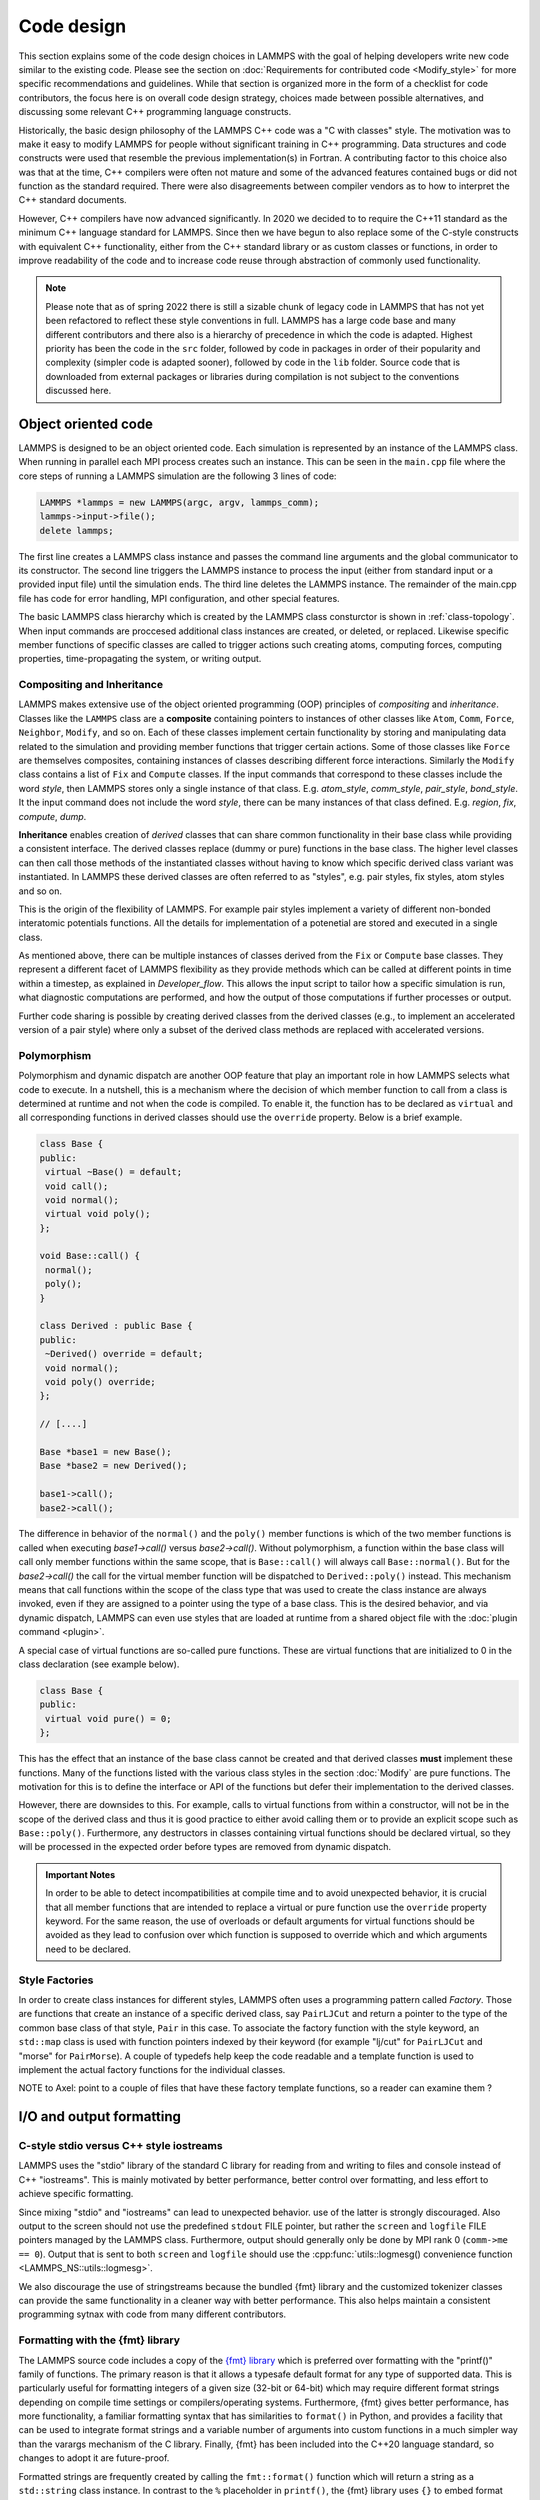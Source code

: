 Code design
-----------

This section explains some of the code design choices in LAMMPS with
the goal of helping developers write new code similar to the existing
code.  Please see the section on :doc:`Requirements for contributed
code <Modify_style>` for more specific recommendations and guidelines.
While that section is organized more in the form of a checklist for
code contributors, the focus here is on overall code design strategy,
choices made between possible alternatives, and discussing some
relevant C++ programming language constructs.

Historically, the basic design philosophy of the LAMMPS C++ code was a
"C with classes" style.  The motivation was to make it easy to modify
LAMMPS for people without significant training in C++ programming.
Data structures and code constructs were used that resemble the
previous implementation(s) in Fortran.  A contributing factor to this
choice also was that at the time, C++ compilers were often not mature
and some of the advanced features contained bugs or did not function
as the standard required.  There were also disagreements between
compiler vendors as to how to interpret the C++ standard documents.

However, C++ compilers have now advanced significantly.  In 2020 we
decided to to require the C++11 standard as the minimum C++ language
standard for LAMMPS.  Since then we have begun to also replace some of
the C-style constructs with equivalent C++ functionality, either from
the C++ standard library or as custom classes or functions, in order
to improve readability of the code and to increase code reuse through
abstraction of commonly used functionality.

.. note::

   Please note that as of spring 2022 there is still a sizable chunk
   of legacy code in LAMMPS that has not yet been refactored to
   reflect these style conventions in full.  LAMMPS has a large code
   base and many different contributors and there also is a hierarchy
   of precedence in which the code is adapted.  Highest priority has
   been the code in the ``src`` folder, followed by code in packages
   in order of their popularity and complexity (simpler code is
   adapted sooner), followed by code in the ``lib`` folder.  Source
   code that is downloaded from external packages or libraries during
   compilation is not subject to the conventions discussed here.

Object oriented code
^^^^^^^^^^^^^^^^^^^^

LAMMPS is designed to be an object oriented code.  Each simulation is
represented by an instance of the LAMMPS class.  When running in
parallel each MPI process creates such an instance.  This can be seen
in the ``main.cpp`` file where the core steps of running a LAMMPS
simulation are the following 3 lines of code:

.. code-block:: C++

    LAMMPS *lammps = new LAMMPS(argc, argv, lammps_comm);
    lammps->input->file();
    delete lammps;

The first line creates a LAMMPS class instance and passes the command
line arguments and the global communicator to its constructor.  The
second line triggers the LAMMPS instance to process the input (either
from standard input or a provided input file) until the simulation
ends.  The third line deletes the LAMMPS instance.  The remainder of
the main.cpp file has code for error handling, MPI configuration, and
other special features.

The basic LAMMPS class hierarchy which is created by the LAMMPS class
consturctor is shown in :ref:`class-topology`.  When input commands
are proccesed additional class instances are created, or deleted, or
replaced.  Likewise specific member functions of specific classes are
called to trigger actions such creating atoms, computing forces,
computing properties, time-propagating the system, or writing output.

Compositing and Inheritance
===========================

LAMMPS makes extensive use of the object oriented programming (OOP)
principles of *compositing* and *inheritance*. Classes like the
``LAMMPS`` class are a **composite** containing pointers to instances
of other classes like ``Atom``, ``Comm``, ``Force``, ``Neighbor``,
``Modify``, and so on.  Each of these classes implement certain
functionality by storing and manipulating data related to the
simulation and providing member functions that trigger certain
actions.  Some of those classes like ``Force`` are themselves
composites, containing instances of classes describing different force
interactions.  Similarly the ``Modify`` class contains a list of
``Fix`` and ``Compute`` classes.  If the input commands that
correspond to these classes include the word *style*, then LAMMPS
stores only a single instance of that class.  E.g. *atom_style*,
*comm_style*, *pair_style*, *bond_style*.  It the input command does
not include the word *style*, there can be many instances of that
class defined.  E.g. *region*, *fix*, *compute*, *dump*.

**Inheritance** enables creation of *derived* classes that can share
common functionality in their base class while providing a consistent
interface.  The derived classes replace (dummy or pure) functions in
the base class.  The higher level classes can then call those methods
of the instantiated classes without having to know which specific
derived class variant was instantiated.  In LAMMPS these derived
classes are often referred to as "styles", e.g.  pair styles, fix
styles, atom styles and so on.

This is the origin of the flexibility of LAMMPS.  For example pair
styles implement a variety of different non-bonded interatomic
potentials functions.  All the details for implementation of a
potenetial are stored and executed in a single class.  

As mentioned above, there can be multiple instances of classes derived
from the ``Fix`` or ``Compute`` base classes.  They represent a
different facet of LAMMPS flexibility as they provide methods which
can be called at different points in time within a timestep, as
explained in `Developer_flow`.  This allows the input script to tailor
how a specific simulation is run, what diagnostic computations are
performed, and how the output of those computations if further
processes or output.

Further code sharing is possible by creating derived classes from the
derived classes (e.g., to implement an accelerated version of a pair
style) where only a subset of the derived class methods are replaced
with accelerated versions.

Polymorphism
============

Polymorphism and dynamic dispatch are another OOP feature that play an
important role in how LAMMPS selects what code to execute.  In a
nutshell, this is a mechanism where the decision of which member
function to call from a class is determined at runtime and not when
the code is compiled.  To enable it, the function has to be declared
as ``virtual`` and all corresponding functions in derived classes
should use the ``override`` property. Below is a brief example.

.. code-block:: c++

   class Base {
   public:
    virtual ~Base() = default;
    void call();
    void normal();
    virtual void poly();
   };

   void Base::call() {
    normal();
    poly();
   }

   class Derived : public Base {
   public:
    ~Derived() override = default;
    void normal();
    void poly() override;
   };

   // [....]

   Base *base1 = new Base();
   Base *base2 = new Derived();

   base1->call();
   base2->call();

The difference in behavior of the ``normal()`` and the ``poly()``
member functions is which of the two member functions is called when
executing `base1->call()` versus `base2->call()`.  Without
polymorphism, a function within the base class will call only member
functions within the same scope, that is ``Base::call()`` will always
call ``Base::normal()``.  But for the `base2->call()` the call for the
virtual member function will be dispatched to ``Derived::poly()``
instead.  This mechanism means that call functions within the scope of
the class type that was used to create the class instance are always
invoked, even if they are assigned to a pointer using the type of a
base class.  This is the desired behavior, and via dynamic dispatch,
LAMMPS can even use styles that are loaded at runtime from a shared
object file with the :doc:`plugin command <plugin>`.

A special case of virtual functions are so-called pure functions. These
are virtual functions that are initialized to 0 in the class declaration
(see example below).

.. code-block:: c++

   class Base {
   public:
    virtual void pure() = 0;
   };

This has the effect that an instance of the base class cannot be
created and that derived classes **must** implement these functions.
Many of the functions listed with the various class styles in the
section :doc:`Modify` are pure functions.  The motivation for this is
to define the interface or API of the functions but defer their
implementation to the derived classes.

However, there are downsides to this. For example, calls to virtual
functions from within a constructor, will not be in the scope of the
derived class and thus it is good practice to either avoid calling
them or to provide an explicit scope such as ``Base::poly()``.
Furthermore, any destructors in classes containing virtual functions
should be declared virtual, so they will be processed in the expected
order before types are removed from dynamic dispatch.

.. admonition:: Important Notes

   In order to be able to detect incompatibilities at compile time and
   to avoid unexpected behavior, it is crucial that all member
   functions that are intended to replace a virtual or pure function
   use the ``override`` property keyword.  For the same reason, the
   use of overloads or default arguments for virtual functions should
   be avoided as they lead to confusion over which function is
   supposed to override which and which arguments need to be declared.

Style Factories
===============

In order to create class instances for different styles, LAMMPS often
uses a programming pattern called `Factory`.  Those are functions that
create an instance of a specific derived class, say ``PairLJCut`` and
return a pointer to the type of the common base class of that style,
``Pair`` in this case.  To associate the factory function with the
style keyword, an ``std::map`` class is used with function pointers
indexed by their keyword (for example "lj/cut" for ``PairLJCut`` and
"morse" for ``PairMorse``).  A couple of typedefs help keep the code
readable and a template function is used to implement the actual
factory functions for the individual classes.

NOTE to Axel: point to a couple of files that have these factory
template functions, so a reader can examine them ?


I/O and output formatting
^^^^^^^^^^^^^^^^^^^^^^^^^

C-style stdio versus C++ style iostreams
========================================

LAMMPS uses the "stdio" library of the standard C library for reading
from and writing to files and console instead of C++ "iostreams".
This is mainly motivated by better performance, better control over
formatting, and less effort to achieve specific formatting.

Since mixing "stdio" and "iostreams" can lead to unexpected
behavior. use of the latter is strongly discouraged.  Also output to
the screen should not use the predefined ``stdout`` FILE pointer, but
rather the ``screen`` and ``logfile`` FILE pointers managed by the
LAMMPS class.  Furthermore, output should generally only be done by
MPI rank 0 (``comm->me == 0``).  Output that is sent to both
``screen`` and ``logfile`` should use the :cpp:func:`utils::logmesg()
convenience function <LAMMPS_NS::utils::logmesg>`.

We also discourage the use of stringstreams because the bundled {fmt}
library and the customized tokenizer classes can provide the same
functionality in a cleaner way with better performance. This also
helps maintain a consistent programming sytnax with code from many
different contributors.

Formatting with the {fmt} library
===================================

The LAMMPS source code includes a copy of the `{fmt} library
<https://fmt.dev>`_ which is preferred over formatting with the
"printf()" family of functions.  The primary reason is that it allows
a typesafe default format for any type of supported data.  This is
particularly useful for formatting integers of a given size (32-bit or
64-bit) which may require different format strings depending on
compile time settings or compilers/operating systems.  Furthermore,
{fmt} gives better performance, has more functionality, a familiar
formatting syntax that has similarities to ``format()`` in Python, and
provides a facility that can be used to integrate format strings and a
variable number of arguments into custom functions in a much simpler
way than the varargs mechanism of the C library.  Finally, {fmt} has
been included into the C++20 language standard, so changes to adopt it
are future-proof.

Formatted strings are frequently created by calling the
``fmt::format()`` function which will return a string as a
``std::string`` class instance.  In contrast to the ``%`` placeholder
in ``printf()``, the {fmt} library uses ``{}`` to embed format
descriptors.  In the simplest case, no additional characters are
needed as {fmt} will choose the default format based on the data type
of the argument. Alternatively the ``fmt::print()`` function may be
used instead of ``printf()`` or ``fprintf()``.  In addition, several
LAMMPS output functions, that originally accepted a single string as
arguments have been overloaded to accept a format string with optional
arguments as well (e.g., ``Error::all()``, ``Error::one()``,
``utils::logmesg()``).

Summary of the {fmt} format syntax
==================================

The syntax of the format string is "{[<argument id>][:<format spec>]}",
where either the argument id or the format spec (separated by a colon
':') is optional.  The argument id is usually a number starting from 0
that is the index to the arguments following the format string.  By
default these are assigned in order (i.e. 0, 1, 2, 3, 4 etc.).  The most
common case for using argument id would be to use the same argument in
multiple places in the format string without having to provide it as an
argument multiple times. In LAMMPS the argument id is rarely used.

More common is the use of a format specifier, which starts with a
colon.  This may optionally be followed by a fill character (default
is ' '). If provided, the fill character **must** be followed by an
alignment character ('<', '^', '>' for left, centered, or right
alignment (default)). The alignment character may be used without a
fill character. The next important format parameter would be the
minimum width, which may be followed by a dot '.'  and a precision for
floating point numbers. The final character in the format string would
be an indicator for the "presentation", i.e. 'd' for decimal
presentation of integers, 'x' for hexadecimal, 'o' for octal, 'c' for
character etc. This mostly follows the "printf()" scheme but without
requiring an additional length parameter to distinguish between
different integer widths. The {fmt} library will detect those and
adapt the formatting accordingly.  For floating point numbers there
are correspondingly, 'g' for generic presentation, 'e' for exponential
presentation, and 'f' for fixed point presentation.

Thus "{:8}" would represent *any* type argument using at least 8
characters; "{:<8}" would do this as left aligned, "{:^8}" as
centered, "{:>8}" as right aligned.  If a specific presentation is
selected, the argument type must be compatible or else the {fmt}
formatting code will throw an exception. Some format string examples
are given below:

.. code-block:: C

   auto mesg = fmt::format("  CPU time: {:4d}:{:02d}:{:02d}\n", cpuh, cpum, cpus);
   mesg = fmt::format("{:<8s}| {:<10.5g} | {:<10.5g} | {:<10.5g} |{:6.1f} |{:6.2f}\n",
                      label, time_min, time, time_max, time_sq, tmp);
   utils::logmesg(lmp,"{:>6} = max # of 1-2 neighbors\n",maxall);
   utils::logmesg(lmp,"Lattice spacing in x,y,z = {:.8} {:.8} {:.8}\n",
                  xlattice,ylattice,zlattice);

which will create the following output lines:

.. parsed-literal::

     CPU time:    0:02:16
     Pair    | 2.0133     | 2.0133     | 2.0133     |   0.0 | 84.21
          4 = max # of 1-2 neighbors
     Lattice spacing in x,y,z = 1.6795962 1.6795962 1.6795962

Finally, a special feature of the {fmt} library is that format
parameters like the width or the precision may be also provided as
arguments. In that case a nested format is used where a pair of curly
braces (with an optional argument id) "{}" are used instead of the
value, for example "{:{}d}" will consume two integer arguments, the
first will be the value shown and the second the minimum width.

For more details and examples, please consult the `{fmt} syntax
documentation <https://fmt.dev/latest/syntax.html>`_ website.


Memory management
^^^^^^^^^^^^^^^^^

Dynamical allocation of small data and objects can be done with the
the C++ commands "new" and "delete/delete[].  Large data should use
the member functions of the ``Memory`` class, most commonly,
``Memory::create()``, ``Memory::grow()``, and ``Memory::destroy()``,
which provide variants for vectors, 2d arrays, 3d arrays, etc.
These can also be used for small data.

The use of ``malloc()``, ``calloc()``, ``realloc()`` and ``free()``
directly is strongly discouraged.  To simplify adapting legacy code
into the LAMMPS code base the member functions ``Memory::smalloc()``,
``Memory::srealloc()``, and ``Memory::sfree()`` are available, which
perform additional error checks for safety.

Use of these custom memory allocation functions is motivated by the
following considerations:

- memory allocation failures on *any* MPI rank during a parallel run
  will trigger an immediate abort of the entire parallel calculation
  instead of stalling it
- a failing "new" will trigger an exception which is also captured by
  LAMMPS and triggers a global abort
- allocation of multi-dimensional arrays will be done in a C compatible
  fashion but so that the storage of the actual data is stored in one
  large contiguous block.  Thus when MPI communication is needed,
  the data can be communicated directly (similar to Fortran arrays).
- the "destroy()" and "sfree()" functions may safely be called on NULL
  pointers
- the "destroy()" functions will nullify the pointer variables making
  "use after free" errors easy to detect
- it is possible to use a larger than default memory alignment (not on
  all operating systems, since the allocated storage pointers must be
  compatible with ``free()`` for technical reasons)

In the practical implementation of code this means that any pointer
variables that are class members should be initialized to a
``nullptr`` value in their respective constructors.  That way it is
safe to call ``Memory::destroy()`` or ``delete[]`` on them before
*any* allocation outside the constructor.  This helps prevent memory
leaks.
